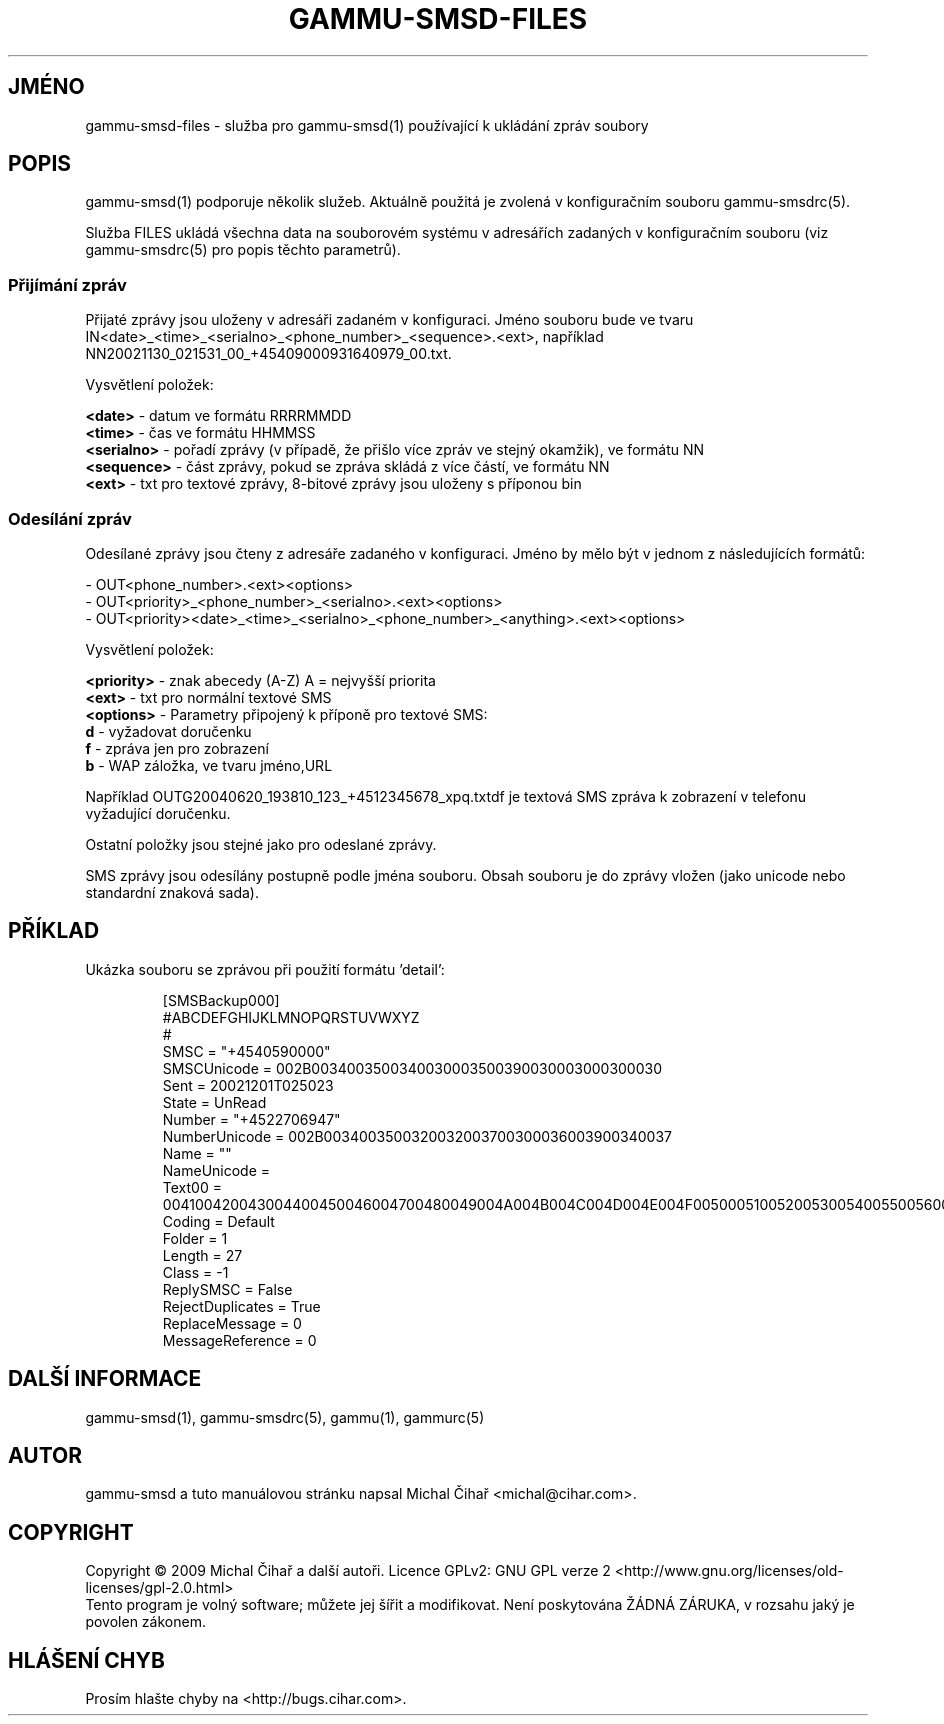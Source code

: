 .\"*******************************************************************
.\"
.\" This file was generated with po4a. Translate the source file.
.\"
.\"*******************************************************************
.TH GAMMU\-SMSD\-FILES 7 "Leden 8, 2009" "Gammu 1.23.0" "Dokumentace Gammu"
.SH JMÉNO

gammu\-smsd\-files \- služba pro gammu\-smsd(1) používající k ukládání zpráv
soubory

.SH POPIS
gammu\-smsd(1) podporuje několik služeb. Aktuálně použitá je zvolená v
konfiguračním souboru gammu\-smsdrc(5).

Služba FILES ukládá všechna data na souborovém systému v adresářích zadaných
v konfiguračním souboru (viz gammu\-smsdrc(5)  pro popis těchto parametrů).

.SS "Přijímání zpráv"

Přijaté zprávy jsou uloženy v adresáři zadaném v konfiguraci. Jméno souboru
bude ve tvaru
IN<date>_<time>_<serialno>_<phone_number>_<sequence>.<ext>,
například NN20021130_021531_00_+45409000931640979_00.txt.

Vysvětlení položek:

\fB<date>\fP \- datum ve formátu RRRRMMDD
.br
\fB<time>\fP \- čas ve formátu HHMMSS
.br
\fB<serialno>\fP \- pořadí zprávy (v případě, že přišlo více zpráv ve
stejný okamžik), ve formátu NN
.br
\fB<sequence>\fP \- část zprávy, pokud se zpráva skládá z více částí, ve
formátu NN
.br
\fB<ext>\fP \- txt pro textové zprávy, 8\-bitové zprávy jsou uloženy s
příponou bin

.SS "Odesílání zpráv"

Odesílané zprávy jsou čteny z adresáře zadaného v konfiguraci. Jméno by mělo
být v jednom z následujících formátů:

\- OUT<phone_number>.<ext><options>
.br
\-
OUT<priority>_<phone_number>_<serialno>.<ext><options>
.br
\-
OUT<priority><date>_<time>_<serialno>_<phone_number>_<anything>.<ext><options>

Vysvětlení položek:

\fB<priority>\fP \- znak abecedy (A\-Z) A = nejvyšší priorita
.br
\fB<ext>\fP \- txt pro normální textové SMS
.br
\fB<options>\fP \- Parametry připojený k příponě pro textové SMS:
 \fBd\fP \- vyžadovat doručenku
 \fBf\fP \- zpráva jen pro zobrazení
 \fBb\fP \- WAP záložka, ve tvaru jméno,URL

Například OUTG20040620_193810_123_+4512345678_xpq.txtdf je textová SMS
zpráva k zobrazení v telefonu vyžadující doručenku.

Ostatní položky jsou stejné jako pro odeslané zprávy.

SMS zprávy jsou odesílány postupně podle jména souboru. Obsah souboru je do
zprávy vložen (jako unicode nebo standardní znaková sada).

.SH PŘÍKLAD

Ukázka souboru se zprávou při použití formátu 'detail':

.RS
.sp
.nf
.ne 7
[SMSBackup000]
#ABCDEFGHIJKLMNOPQRSTUVWXYZ
#
SMSC = "+4540590000"
SMSCUnicode = 002B0034003500340030003500390030003000300030
Sent = 20021201T025023
State = UnRead
Number = "+4522706947"
NumberUnicode = 002B0034003500320032003700300036003900340037
Name = ""
NameUnicode =
Text00 = 004100420043004400450046004700480049004A004B004C004D004E004F0050005100520053005400550056005700580059005A000A
Coding = Default
Folder = 1
Length = 27
Class = \-1
ReplySMSC = False
RejectDuplicates = True
ReplaceMessage = 0
MessageReference = 0
.fi
.sp
.RE
.PP

.SH "DALŠÍ INFORMACE"
gammu\-smsd(1), gammu\-smsdrc(5), gammu(1), gammurc(5)
.SH AUTOR
gammu\-smsd a tuto manuálovou stránku napsal Michal Čihař
<michal@cihar.com>.
.SH COPYRIGHT
Copyright \(co 2009 Michal Čihař a další autoři.  Licence GPLv2: GNU GPL
verze 2 <http://www.gnu.org/licenses/old\-licenses/gpl\-2.0.html>
.br
Tento program je volný software; můžete jej šířit a modifikovat.  Není
poskytována ŽÁDNÁ ZÁRUKA, v rozsahu jaký je povolen zákonem.
.SH "HLÁŠENÍ CHYB"
Prosím hlašte chyby na <http://bugs.cihar.com>.
